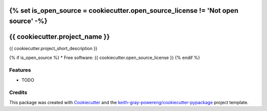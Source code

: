 {% set is_open_source = cookiecutter.open_source_license != 'Not open source' -%}
===============================
{{ cookiecutter.project_name }}
===============================

{{ cookiecutter.project_short_description }}

{% if is_open_source %}
* Free software: {{ cookiecutter.open_source_license }}
{% endif %}

Features
--------

* TODO

Credits
---------

This package was created with Cookiecutter_ and the `keith-gray-powereng/cookiecutter-pypackage`_ project template.

.. _Cookiecutter: https://github.com/audreyr/cookiecutter
.. _`keith-gray-powereng/cookiecutter-pypackage`: https://github.com/keith-gray-powereng/cookiecutter-pypackage


